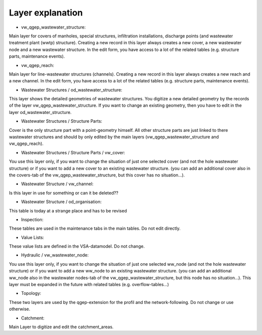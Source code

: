 Layer explanation
=================

* vw_qgep_wastewater_structure:
Main layer for covers of manholes, special structures, infiltration installations, discharge points (and wastewater treatment plant (wwtp) structure). Creating a new record in this layer always creates a new cover, a new wastewater node and a new wastewater structure. In the edit form, you have access to a lot of the related tables (e.g. structure parts, maintenance events).

* vw_qgep_reach:
Main layer for line-wastewater structures (channels). Creating a new record in this layer always creates a new reach and a new channel. In the edit form, you have access to a lot of the related tables (e.g. structure parts, maintenance events).

* Wastewater Structures / od_wastewater_structure:
This layer shows the detailed geometries of wastewater structures. You digitize a new detailed geometry by the records of the layer vw_qgep_wastewater_structure. If you want to change an existing geometry, then you have to edit in the layer od_wastewater_structure.

* Wastewater Structures / Structure Parts:
Cover is the only structure part with a point-geometry himself. All other structure parts are just linked to there wastewater structures and should by only edited by the main layers (vw_qgep_wastewater_structure and vw_qgep_reach).

* Wastewater Structures / Structure Parts / vw_cover:
You use this layer only, if you want to change the situation of just one selected cover (and not the hole wastewater structure) or if you want to add a new cover to an existing wastewater structure. (you can add an additional cover also in the covers-tab of the vw_qgep_wastewater_structure, but this cover has no situation...).

* Wastewater Structure / vw_channel:
Is this layer in use for something or can it be deleted??

* Wastewater Structure / od_organisation:
This table is today at a strange place and has to be revised

* Inspection:
These tables are used in the maintenance tabs in the main tables. Do not edit directly.

* Value Lists:
These value lists are defined in the VSA-datamodel. Do not change.

* Hydraulic / vw_wastewater_node:
You use this layer only, if you want to change the situation of just one selected ww_node (and not the hole wastewater structure) or if you want to add a new ww_node to an existing wastewater structure. (you can add an additional ww_node also in the wastewater nodes-tab of the vw_qgep_wastewater_structure, but this node has no situation...).
This layer must be expanded in the future with related tables (e.g. overflow-tables...)

* Topology:
These two layers are used by the qgep-extension for the profil and the network-following. Do not change or use otherwise.

* Catchment:
Main Layer to digitize and edit the catchment_areas.
